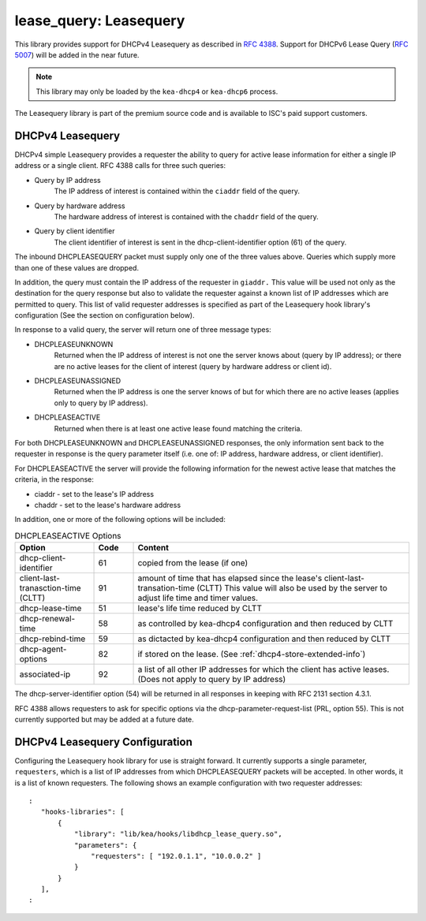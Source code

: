 .. lease-query:

lease_query: Leasequery
=======================

This library provides support for DHCPv4 Leasequery as described in
`RFC 4388 <https://tools.ietf.org/html/rfc4388>`__.  Support for DHCPv6
Lease Query (`RFC 5007 <https://tools.ietf.org/html/rfc5007>`__) will be
added in the near future.

.. note::

   This library may only be loaded by the ``kea-dhcp4`` or
   ``kea-dhcp6`` process.

The Leasequery library is part of the premium source code and is
available to ISC's paid support customers.

.. lease-query-dhcpv4:

DHCPv4 Leasequery
~~~~~~~~~~~~~~~~~

DHCPv4 simple Leasequery provides a requester the ability to query for
active lease information for either a single IP address or a single client.
RFC 4388 calls for three such queries:

- Query by IP address
    The IP address of interest is contained within the ``ciaddr`` field of
    the query.
- Query by hardware address
    The hardware address of interest is contained with the ``chaddr`` field
    of the query.
- Query by client identifier
    The client identifier of interest is sent in the dhcp-client-identifier
    option (61) of the query.

The inbound DHCPLEASEQUERY packet must supply only one of the three values
above.  Queries which supply more than one of these values are dropped.

In addition, the query must contain the IP address of the requester in
``giaddr.`` This value will be used not only as the destination for the
query response but also to validate the requester against a known
list of IP addresses which are permitted to query.  This list of valid
requester addresses is specified as part of the Leasequery hook library's
configuration (See the section on configuration below).

In response to a valid query, the server will return one of three message
types:

- DHCPLEASEUNKNOWN
    Returned when the IP address of interest is not one the server knows
    about (query by IP address); or there are no active leases for the
    client of interest (query by hardware address or client id).

- DHCPLEASEUNASSIGNED
    Returned when the IP address is one the server knows of but for which
    there are no active leases (applies only to query by IP address).

- DHCPLEASEACTIVE
    Returned when there is at least one active lease found matching the
    criteria.

For both DHCPLEASEUNKNOWN and DHCPLEASEUNASSIGNED responses, the only
information sent back to the requester in response is the query parameter
itself (i.e. one of: IP address, hardware address, or client identifier).

For DHCPLEASEACTIVE the server will provide the following information
for the newest active lease that matches the criteria, in the response:

- ciaddr - set to the lease's IP address
- chaddr - set to the lease's hardware address

In addition, one or more of the following options will be included:

.. tabularcolumns:: |p{0.2\linewidth}|p{0.1\linewidth}|p{0.7\linewidth}|

.. table:: DHCPLEASEACTIVE Options
   :class: longtable
   :widths: 20 10 70

   +------------------------------+-------+-----------------------------------------------+
   | Option                       | Code  | Content                                       |
   +==============================+=======+===============================================+
   | dhcp-client-identifier       |  61   | copied from the lease (if one)                |
   +------------------------------+-------+-----------------------------------------------+
   | client-last-tranasction-time |  91   | amount of time that has elapsed since the     |
   | (CLTT)                       |       | lease's client-last-transation-time (CLTT)    |
   |                              |       | This value will also be used by the server to |
   |                              |       | adjust life time and timer values.            |
   +------------------------------+-------+-----------------------------------------------+
   | dhcp-lease-time              |  51   | lease's life time reduced by CLTT             |
   +------------------------------+-------+-----------------------------------------------+
   | dhcp-renewal-time            |  58   | as controlled by kea-dhcp4 configuration and  |
   |                              |       | then reduced by CLTT                          |
   +------------------------------+-------+-----------------------------------------------+
   | dhcp-rebind-time             |  59   | as dictacted by kea-dhcp4 configuration and   |
   |                              |       | then reduced by CLTT                          |
   +------------------------------+-------+-----------------------------------------------+
   | dhcp-agent-options           |  82   | if stored on the lease. (See                  |
   |                              |       | :ref:`dhcp4-store-extended-info`)             |
   +------------------------------+-------+-----------------------------------------------+
   | associated-ip                |  92   | a list of all other IP addresses for which    |
   |                              |       | the client has active leases. (Does not apply |
   |                              |       | to query by IP address)                       |
   +------------------------------+-------+-----------------------------------------------+

The dhcp-server-identifier option (54) will be returned in all responses in keeping with
RFC 2131 section 4.3.1.

RFC 4388 allows requesters to ask for specific options via the
dhcp-parameter-request-list (PRL, option 55). This is not currently supported but
may be added at a future date.

.. lease-query-dhcpv4-config:

DHCPv4 Leasequery Configuration
~~~~~~~~~~~~~~~~~~~~~~~~~~~~~~~

Configuring the Leasequery hook library for use is straight forward.  It currently
supports a single parameter, ``requesters``, which is a list of IP addresses from
which DHCPLEASEQUERY packets will be accepted.  In other words, it is a list of
known requesters.  The following shows an example configuration with two requester
addresses:

::

 :
    "hooks-libraries": [
        {
            "library": "lib/kea/hooks/libdhcp_lease_query.so",
            "parameters": {
                "requesters": [ "192.0.1.1", "10.0.0.2" ]
            }
        }
    ],
 :
